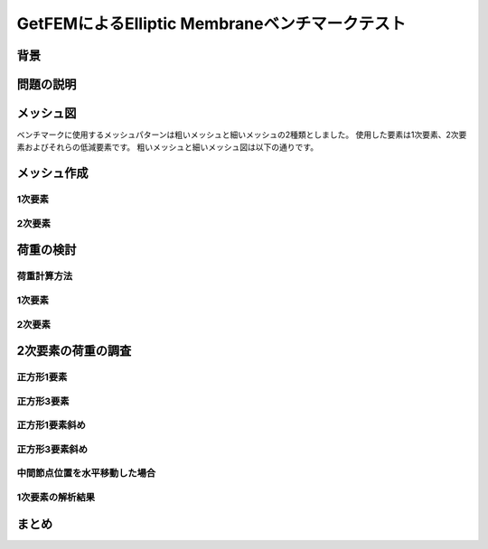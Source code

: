 ===============================================
GetFEMによるElliptic Membraneベンチマークテスト
===============================================

.. 小山です。
   GetFEMによるElliptic Membraneベンチマークテストというタイトルでお話をさせていただきます。

背景
====

.. まずは、背景について説明させていだきます。
   現在、FEABerというプロジェクトに参加しています。
   このプロジェクトは複数のオープンソースプロジェクトの
   FEAコードをベンチマークするプロジェクトです。
   参加プログラムにはCalculiX, Code-Aster, FrontISTR があります。
   ベンチマークテストは"The Standard NAFEMS Benchmarks"から引用しています。
   その際にPythonスクリプトを使用していますが、今回はそれらについても解説する予定です。

問題の説明
==========

.. 今回対象とした問題はThe Standard NAFEMS BenchmarksにLE1として掲載されている問題です。
   圧力を負荷された楕円形状に発生する応力を確認するベンチマークになっています。

メッシュ図
==========

ベンチマークに使用するメッシュパターンは粗いメッシュと細いメッシュの2種類としました。
使用した要素は1次要素、2次要素およびそれらの低減要素です。
粗いメッシュと細いメッシュ図は以下の通りです。

.. tabs::

   .. tab:: 粗い4角形1次要素

      .. figure:: coarse-quadrilateron-1d.png
         :align: center
         :scale: 50

   .. tab:: 粗い4角形2次要素

      .. figure:: coarse-quadrilateron-2d.png
         :align: center
         :scale: 50

   .. tab:: 粗い3角形1次要素

      .. figure:: coarse-triangle-1d.png
         :align: center
         :scale: 50

   .. tab:: 粗い3角形2次要素

      .. figure:: coarse-triangle-2d.png
         :align: center
         :scale: 50

   .. tab:: 細い4角形1次要素

      .. figure:: fine-quadrilateron-1d.png
         :align: center
         :scale: 50

   .. tab:: 細い4角形2次要素

      .. figure:: fine-quadrilateron-2d.png
         :align: center
         :scale: 50

   .. tab:: 細い3角形1次要素

      .. figure:: fine-triangle-1d.png
         :align: center
         :scale: 50

   .. tab:: 細い3角形2次要素

      .. figure:: fine-triangle-2d.png
         :align: center
         :scale: 50

   .. tab:: Pythonスクリプト

      このメッシュはPyVistaを使用したPythonスクリプトで描画しています。

      .. literalinclude:: coarse-quadrilateron-1d.py
         :linenos:
         :lines: 43-62

メッシュ作成
============

.. これらのメッシュをどのように作成しているかを説明します。

1次要素
-------

2次要素
-------

荷重の検討
==========

荷重計算方法
------------

1次要素
-------

2次要素
-------

2次要素の荷重の調査
===================

正方形1要素
-----------

正方形3要素
-----------

正方形1要素斜め
---------------

正方形3要素斜め
---------------

中間節点位置を水平移動した場合
------------------------------

1次要素の解析結果
-----------------

まとめ
======

